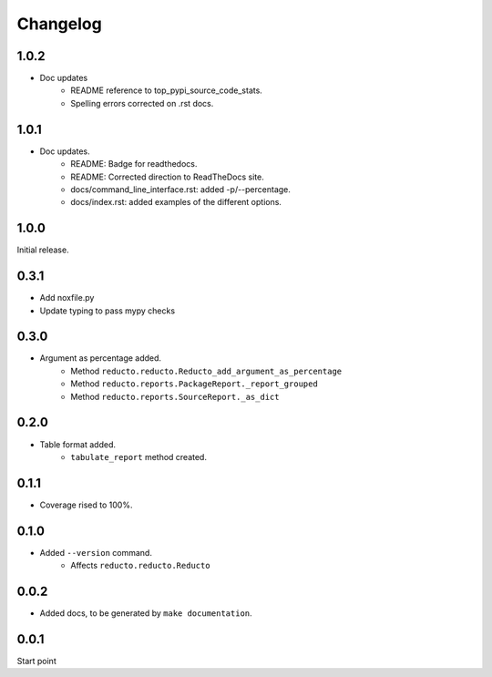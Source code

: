 Changelog
=========

1.0.2
-----

- Doc updates
    - README reference to top_pypi_source_code_stats.
    - Spelling errors corrected on .rst docs.

1.0.1
-----

- Doc updates.
    - README: Badge for readthedocs.
    - README: Corrected direction to ReadTheDocs site.
    - docs/command_line_interface.rst: added -p/--percentage.
    - docs/index.rst: added examples of the different options.


1.0.0
-----

Initial release.

0.3.1
-----

- Add noxfile.py
- Update typing to pass mypy checks

0.3.0
-----

- Argument as percentage added.
     - Method ``reducto.reducto.Reducto_add_argument_as_percentage``
     - Method ``reducto.reports.PackageReport._report_grouped``
     - Method ``reducto.reports.SourceReport._as_dict``

0.2.0
-----

- Table format added.
    - ``tabulate_report`` method created.

0.1.1
-----

- Coverage rised to 100%.

0.1.0
-----

- Added ``--version`` command.
    - Affects ``reducto.reducto.Reducto``

0.0.2
-----

- Added docs, to be generated by ``make documentation``.

0.0.1
-----

Start point

